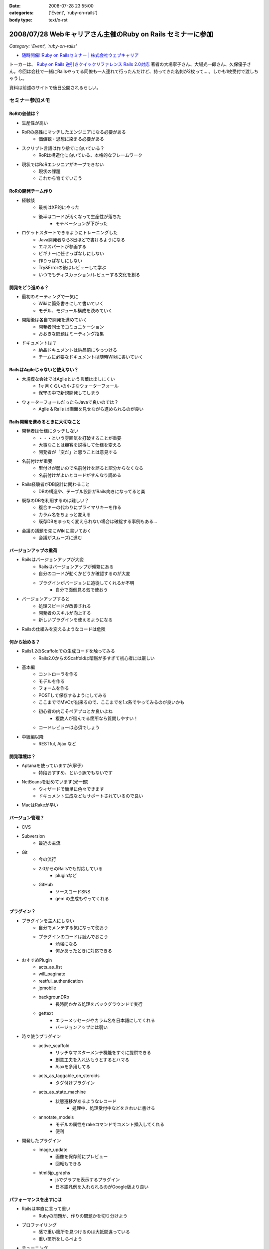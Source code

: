 :date: 2008-07-28 23:55:00
:categories: ['Event', 'ruby-on-rails']
:body type: text/x-rst

============================================================
2008/07/28 Webキャリアさん主催のRuby on Rails セミナーに参加
============================================================

*Category: 'Event', 'ruby-on-rails'*

* `随時開催!!Ruby on Railsセミナー | 株式会社ウェブキャリア`_

トーカーは、 `Ruby on Rails 逆引きクイックリファレンス Rails 2.0対応`_ 著者の大場寧子さん、大場光一郎さん、久保優子さん。今回は会社で一緒にRailsやってる同僚も一人連れて行ったんだけど、持ってきた名刺が2枚って‥‥。しかも1枚受付で渡しちゃうし。

資料は前述のサイトで後日公開されるらしい。

.. _`Ruby on Rails 逆引きクイックリファレンス Rails 2.0対応`: http://www.amazon.co.jp/dp/4839928266/freiaweb-22
.. _`随時開催!!Ruby on Railsセミナー | 株式会社ウェブキャリア`: http://www.web-career.com/seminar/entry.html


セミナー参加メモ
==================

RoRの価値は？
---------------------------------

* 生産性が高い
* RoRの感性にマッチしたエンジニアになる必要がある
   * 価値観・思想に染まる必要がある
* スクリプト言語は作り捨てに向いている？
   * RoRは構造化に向いている、本格的なフレームワーク
* 現状ではRoRエンジニアがキープできない
   * 現状の課題
   * これから育てていこう


RoRの開発チーム作り
---------------------------------

* 経験談
   * 最初はXP的にやった
   * 後半はコードが汚くなって生産性が落ちた
      * モチベーションが下がった

* ロケットスタートできるようにトレーニングした
   * Java開発者なら3日ほどで書けるようになる
   * エキスパートが参画する
   * ビギナーに任せっぱなしにしない
   * 作りっぱなしにしない
   * Try&Errorの後はレビューして学ぶ
   * いつでもディスカッション/レビューする文化を創る


開発をどう進める？
---------------------------------

* 最初のミーティングで一気に
   * Wikiに箇条書きにして書いていく
   * モデル、モジュール構成を決めていく

* 開始後は各自で開発を進めていく
   * 開発者同士でコミュニケーション
   * おおきな問題はミーティング招集

* ドキュメントは？
   * 納品ドキュメントは納品前にやっつける
   * チームに必要なドキュメントは随時Wikiに書いていく


RailsはAgileじゃないと使えない？
---------------------------------

* 大規模な会社ではAgileという言葉は出しにくい
   * 1ヶ月くらいの小さなウォーターフォール
   * 保守の中で新規開発してしまう

* ウォーターフォールだったらJavaで良いのでは？
   * Agile & Rails は画面を見せながら進められるのが良い

Rails開発を進めるときに大切なこと
---------------------------------

* 開発者は仕様にタッチしない
   * ・・・という雰囲気を打破することが重要
   * 大事なことは顧客を説得して仕様を変える
   * 開発者が「変だ」と思うことは意見する

* 名前付けが重要
   * 型付けが弱いので名前付けを誤ると訳分からなくなる
   * 名前付けがよいとコードがすんなり読める

* Rails経験者がDB設計に関わること
   * DBの構造や、テーブル設計がRails向きになってると楽

* 既存のDBを利用するのは難しい？
   * 複合キーの代わりにプライマリキーを作る
   * カラム名をちょっと変える
   * 既存DBをまったく変えられない場合は破綻する事例もある...

* 会議の議題を先にWikiに書いておく
   * 会議がスムーズに進む


バージョンアップの重荷
---------------------------------

* Railsはバージョンアップが大変
   * Railsはバージョンアップが頻繁にある
   * 自分のコードが動くかどうか確認するのが大変
   * プラグインがバージョンに追従してくれるか不明
      * 自分で面倒見る気で使おう

* バージョンアップすると
   * 処理スピードが改善される
   * 開発者のスキルが向上する
   * 新しいプラグインを使えるようになる

* Railsの仕組みを変えるようなコードは危険


何から始める？
---------------------------------

* Rails1.2のScaffoldでの生成コードを触ってみる
   * Rails2.0からのScaffoldは暗黙が多すぎて初心者には厳しい

* 基本編
   * コントローラを作る
   * モデルを作る
   * フォームを作る
   * POSTして保存するようにしてみる
   * ここまででMVCが出来るので、ここまでを1.x系でやってみるのが良いかも
   * 初心者の内こそペアプロとか良いよね
      * 複数人が悩んでる箇所なら質問しやすい！
   * コードレビューは必須でしょう

* 中級編以降
   * RESTful, Ajax など


開発環境は？
---------------------------------

* Aptanaを使っていますが(寧子)
   * 特段おすすめ、という訳でもないです
* NetBeansを勧めています(光一郎)
   * ウィザードで簡単に色々できます
   * ドキュメント生成などもサポートされているので良い
* MacはRakeが早い


バージョン管理？
---------------------------------

* CVS
* Subversion
   * 最近の主流
* Git
   * 今の流行
   * 2.0からのRailsでも対応している
      * pluginなど
   * GitHub
      * ソースコードSNS
      * gem の生成もやってくれる


プラグイン？
---------------------------------

* プラグインを主人にしない
   * 自分でメンテする気になって使おう
   * プラグインのコードは読んでおこう
      * 勉強になる
      * 何かあったときに対応できる

* おすすめPlugin
   * acts_as_list
   * will_paginate
   * restful_authentication
   * jpmobile
   * backgrounDRb
      * 長時間かかる処理をバックグラウンドで実行
   * gettext
      * エラーメッセージやカラム名を日本語にしてくれる
      * バージョンアップには弱い

* 時々使うプラグイン
   * active_scaffold
      * リッチなマスターメンテ機能をすぐに提供できる
      * 創意工夫を入れ込もうとするとハマる
      * Ajaxを多用してる
   * acts_as_taggable_on_steroids
      * タグ付けプラグイン
   * acts_as_state_machine
      * 状態遷移があるようなレコード
         * 処理中、処理受付中などをきれいに書ける
   * annotate_models
      * モデルの属性をrakeコマンドでコメント挿入してくれる
      * 便利

* 開発したプラグイン
   * image_update
      * 画像を保存前にプレビュー
      * 回転もできる
   * html5jp_graphs
      * jsでグラフを表示するプラグイン
      * 日本語凡例を入れられるのがGoogle版より良い


パフォーマンスを出すには
---------------------------------

* Railsは率直に言って重い
   * Rubyの問題か、作りの問題かを切り分けよう

* プロファイリング
   * 感で重い箇所を見つけるのは大抵間違っている
   * 重い箇所をしらべよう

* チューニング
   * joinで5テーブルとか重い -> join数を減らす設計にしよう
   * 外部キーにindexを張るのも重要

* キャッシュ
   * 重い箇所はキャッシュで。
   * Railsのキャッシュはとても柔軟
      * ログイン後用キャッシュ
      * ユーザー別キャッシュ

テスト？
---------------------------------

* Railsはテストの仕組みがデフォルト
   * UnitTest, FunctionalTest, IntegrationTest

* テストのこつ(寧子)
   * 目的の結果のみをテストする
      * 途中経過をテストしない
      * 変化に強くする
   * メソッドをまとめる？
      * (よく分からなかった...)

* RCov カバレッジツール
   * そのときのルールが、カバレッジ率100%だった
   * 意味があるのか？
      * あまり意味がないと思う(光一郎)

* Selenium on Rails
   * ブラウザ操作をシミュレートできる自動リグレッションテスト
   * 初期から入れておくと良いと思う
   * 回すのにパワーがいると思う

* フィクスチャ
   * ymlにid書かなくて良くなった

運用は？
---------------------------------

* 本番で動かなくなった、とかあるらしいけど、どうなの？
   * 本番と同じテストを使おう
   * Rubyは基本的に落ちますよ
   * 死活監視入れて、復帰するようにしよう
   * ミッションクリティカルな場所では使わないようにしようよ

* FastCGIを使ってると高負荷で落ちやすい
* 経験上、mongrelを使うようにしている


関連を使おう
---------------------------------

* コードがすっきりします
* Lazyな作りになっているのでパフォーマンスの問題もありません


Rails2.0以降のポイント
---------------------------------

* RESTful
* 組み替え (組み込み機能がplugin化)
* フィクスチャ
* NamedScope
* Rakeタスク
   * 色々Rakeから操作できるようになった
* パッケージ管理
* マイグレーション
   * 大きく変わった
   * マイグレーションバージョン番号が日付時刻になった
* git


RESTful
---------------------------------

* 美しいURLになる/しよう
* URL設計を起点に開発を進める
* 複雑なroutes.rbになってしまう
   * 初心者に難しい


NamedScope
---------------------------------

* 検索条件(Where句)個別に定義しておいて、利用時に任意の組み合わせ
   で利用することが出来る


まとめ
---------------------------------

* レールに乗ろう！
   * レールに乗って加速
* 80/20ルール
   * ビジネスに必要な80%で切ってしまうとおいしいと思う
   * 20%の労力で80%をカバーするフレームワーク
* 変更とつきあう


CTC Ruby 教育コース
---------------------------------

* Ruby技術者認定資格
   * 結構難しい
* Ruby/Railsトレーニングコース



参加した感想
============

感想としては、アンケートにも書いたんだけど、トークが速い！どのくらい速いかというと、前述の参加メモを書き取るので精一杯なくらいは速い。LTを60分聞いた感じ？でもとても参考になったし、大場夫妻の掛け合いっぽいところも面白かった。一部あきらかにアドリブでやってる部分とかあったし。実はあのトーク全部アドリブとか。

質疑応答しようとして時間が無くて聞けなかった事
----------------------------------------------

* DBコネクションプールについて
* 名前付けについて、ハンガリアン記法とかどうですか？
* ヘルパーやプライベートをテストするには？

あきらかなネタが混じってますが(笑) いつか聞いてみよう。



.. :extend type: text/html
.. :extend:

